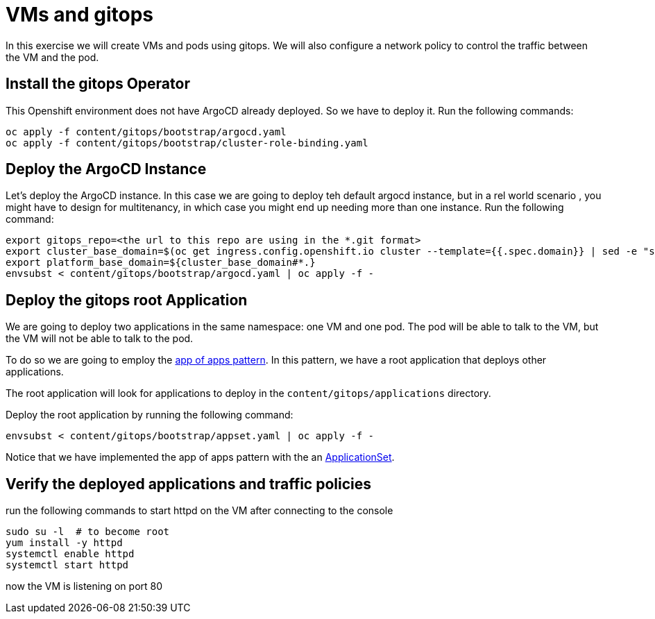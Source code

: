 # VMs and gitops

In this exercise we will create VMs and pods using gitops. We will also configure a network policy to control the traffic between the VM and the pod.

## Install the gitops Operator

This Openshift environment does not have ArgoCD already deployed. So we have to deploy it.
Run the following commands:

```sh
oc apply -f content/gitops/bootstrap/argocd.yaml
oc apply -f content/gitops/bootstrap/cluster-role-binding.yaml
```

## Deploy the ArgoCD Instance

Let's deploy the ArgoCD instance. In this case we are going to deploy teh default argocd instance, but in a rel world scenario , you might have to design for multitenancy, in which case you might end up needing more than one instance. Run the following command:

```sh
export gitops_repo=<the url to this repo are using in the *.git format>
export cluster_base_domain=$(oc get ingress.config.openshift.io cluster --template={{.spec.domain}} | sed -e "s/^apps.//")
export platform_base_domain=${cluster_base_domain#*.}
envsubst < content/gitops/bootstrap/argocd.yaml | oc apply -f -
```

## Deploy the gitops root Application

We are going to deploy two applications in the same namespace: one VM and one pod. The pod will be able to talk to the VM, but the VM will not be able to talk to the pod.

To do so we are going to employ the https://argo-cd.readthedocs.io/en/stable/operator-manual/cluster-bootstrapping/#app-of-apps-pattern[app of apps pattern]. In this pattern, we have a root application that deploys other applications. 

The root application will look for applications to deploy in the `content/gitops/applications` directory.

Deploy the root application by running the following command:

```sh
envsubst < content/gitops/bootstrap/appset.yaml | oc apply -f -
```

Notice that we have implemented the app of apps pattern with the an https://argo-cd.readthedocs.io/en/stable/operator-manual/applicationset/[ApplicationSet].

## Verify the deployed applications and traffic policies

run the following commands to start httpd on the VM after connecting to the console

```sh
sudo su -l  # to become root
yum install -y httpd
systemctl enable httpd
systemctl start httpd
```

now the VM is listening on port 80
